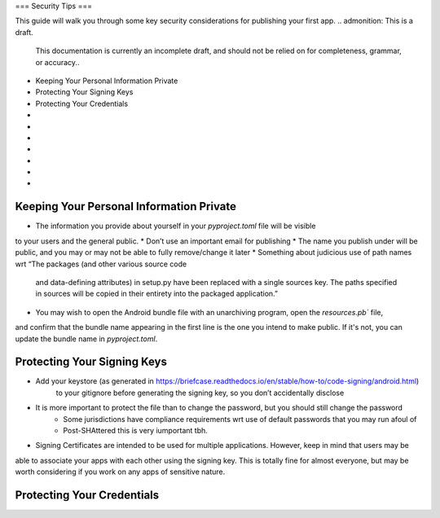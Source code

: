 ===
Security Tips
===

This guide will walk you through some key security considerations for publishing your
first app.
.. admonition: This is a draft.

    This documentation is currently an incomplete draft, and should not be relied on
    for completeness, grammar, or accuracy..

*  Keeping Your Personal Information Private
*  Protecting Your Signing Keys
*  Protecting Your Credentials
*
*
*
*
*
*
*

Keeping Your Personal Information Private
=====================
.. admonition: This is a draft.

    This admonition will be removed when content has been drafted and reviewed.
* The information you provide about yourself in your `pyproject.toml` file will be visible
to your users and the general public.
* Don’t use an important email for publishing
* The name you publish under will be public, and you may or may not be able to
fully remove/change it later
* Something about judicious use of path names wrt “The packages (and other various source code
    and data-defining attributes) in setup.py have been replaced with a single sources key. The
    paths specified in sources will be copied in their entirety into the packaged application.”
* You may wish to  open the Android bundle file with an unarchiving program, open the `resources.pb`` file,
and confirm that the bundle name appearing in the first line is the one you intend to make public. If it's not, you
can update the bundle name in `pyproject.toml`.

Protecting Your Signing Keys
============================

.. admonition: This is a draft.

    This admonition will be removed when content has been drafted and reviewed.

* Add your keystore (as generated in https://briefcase.readthedocs.io/en/stable/how-to/code-signing/android.html)
    to your gitignore before generating the signing key, so you don’t accidentally disclose
* It is more important to protect the file than to change the password, but you should still change the password
        * Some jurisdictions have compliance requirements wrt use of default passwords that you may run afoul of
        * Post-SHAttered this is very iumportant tbh.
* Signing Certificates are intended to be used for multiple applications. However, keep in mind that users may be
able to associate your apps with each other using the signing key. This is totally fine for almost everyone, but
may be worth considering if you work on any apps of sensitive nature.


Protecting Your Credentials
======================

.. admonition: This is a draft.

    This admonition will be removed when content has been drafted and reviewed.

    * iOS publishing requires a set of credentials for your app if your app requires login; these should be unique
    credentials to an account used only for this purpose, and it's especially important to use a randomly-generated
    password and/or unpredictable username for this account because everyone familiar with app store policies will
    know there is one, and you won't be logging into it regularly which makes it especially vulnerable to ATO.
